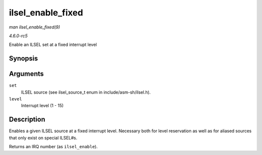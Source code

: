 .. -*- coding: utf-8; mode: rst -*-

.. _API-ilsel-enable-fixed:

==================
ilsel_enable_fixed
==================

*man ilsel_enable_fixed(9)*

*4.6.0-rc5*

Enable an ILSEL set at a fixed interrupt level


Synopsis
========

.. c:function:: int ilsel_enable_fixed( ilsel_source_t set, unsigned int level )

Arguments
=========

``set``
    ILSEL source (see ilsel_source_t enum in include/asm-sh/ilsel.h).

``level``
    Interrupt level (1 - 15)


Description
===========

Enables a given ILSEL source at a fixed interrupt level. Necessary both
for level reservation as well as for aliased sources that only exist on
special ILSEL#s.

Returns an IRQ number (as ``ilsel_enable``).


.. ------------------------------------------------------------------------------
.. This file was automatically converted from DocBook-XML with the dbxml
.. library (https://github.com/return42/sphkerneldoc). The origin XML comes
.. from the linux kernel, refer to:
..
.. * https://github.com/torvalds/linux/tree/master/Documentation/DocBook
.. ------------------------------------------------------------------------------

